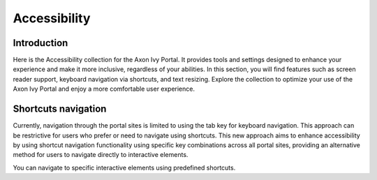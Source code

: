 .. _accessibility:

Accessibility
*************

Introduction
^^^^^^^^^^^^
Here is the Accessibility collection for the Axon Ivy Portal.
It provides tools and settings designed to enhance your experience and make it more inclusive, regardless of your abilities.
In this section, you will find features such as screen reader support, keyboard navigation via shortcuts, and text resizing.
Explore the collection to optimize your use of the Axon Ivy Portal and enjoy a more comfortable user experience.

Shortcuts navigation
^^^^^^^^^^^^^^^^^^^^

Currently, navigation through the portal sites is limited to using the tab key for keyboard navigation.
This approach can be restrictive for users who prefer or need to navigate using shortcuts. This new approach aims
to enhance accessibility by using shortcut navigation functionality using specific key combinations across
all portal sites, providing an alternative method for users to navigate directly to interactive elements.

You can navigate to specific interactive elements using predefined shortcuts.

.. centered:: Implemented shortcuts

.. csv-table::
  :file: documents/shortcuts.csv
  :header-rows: 1
  :class: longtable
  :widths: 50 50
